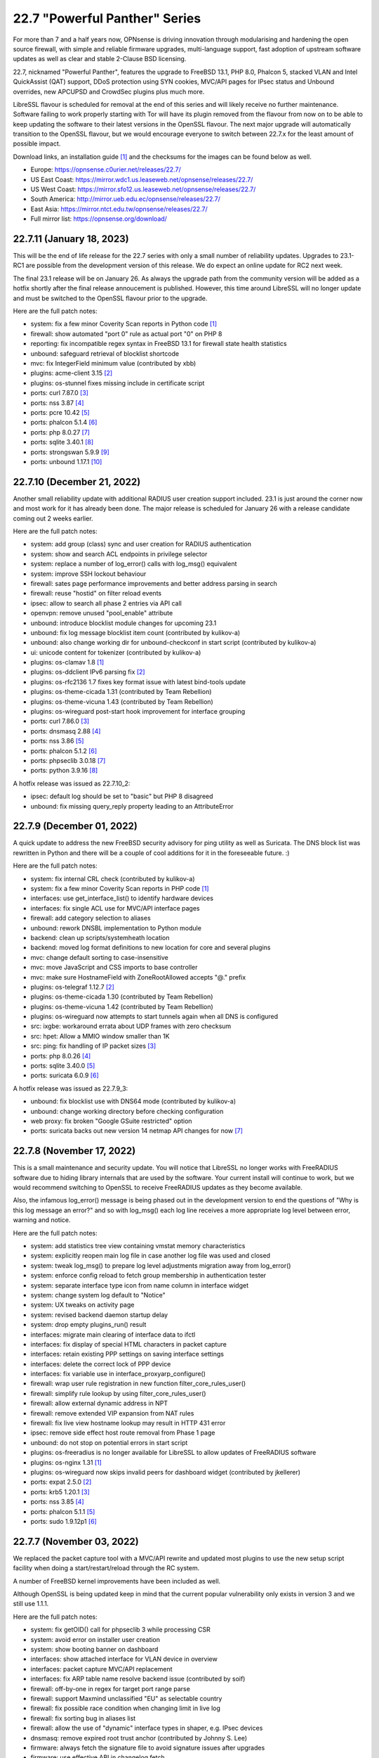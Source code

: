 ===========================================================================================
22.7  "Powerful Panther" Series
===========================================================================================



For more than 7 and a half years now, OPNsense is driving innovation through
modularising and hardening the open source firewall, with simple
and reliable firmware upgrades, multi-language support, fast adoption
of upstream software updates as well as clear and stable 2-Clause BSD
licensing.

22.7, nicknamed "Powerful Panther", features the upgrade to FreeBSD 13.1,
PHP 8.0, Phalcon 5, stacked VLAN and Intel QuickAssist (QAT) support,
DDoS protection using SYN cookies, MVC/API pages for IPsec status and
Unbound overrides, new APCUPSD and CrowdSec plugins plus much more.

LibreSSL flavour is scheduled for removal at the end of this series
and will likely receive no further maintenance.  Software failing to
work properly starting with Tor will have its plugin removed from the
flavour from now on to be able to keep updating the software to their
latest versions in the OpenSSL flavour.  The next major upgrade will
automatically transition to the OpenSSL flavour, but we would encourage
everyone to switch between 22.7.x for the least amount of possible impact.

Download links, an installation guide `[1] <https://docs.opnsense.org/manual/install.html>`__  and the checksums for the images
can be found below as well.

* Europe: https://opnsense.c0urier.net/releases/22.7/
* US East Coast: https://mirror.wdc1.us.leaseweb.net/opnsense/releases/22.7/
* US West Coast: https://mirror.sfo12.us.leaseweb.net/opnsense/releases/22.7/
* South America: http://mirror.ueb.edu.ec/opnsense/releases/22.7/
* East Asia: https://mirror.ntct.edu.tw/opnsense/releases/22.7/
* Full mirror list: https://opnsense.org/download/


--------------------------------------------------------------------------
22.7.11 (January 18, 2023)
--------------------------------------------------------------------------


This will be the end of life release for the 22.7 series with only a small
number of reliability updates.  Upgrades to 23.1-RC1 are possible from the
development version of this release.  We do expect an online update for RC2
next week.

The final 23.1 release will be on January 26.  As always the upgrade path
from the community version will be added as a hotfix shortly after the final
release annoucement is published.  However, this time around LibreSSL will
no longer update and must be switched to the OpenSSL flavour prior to the
upgrade.

Here are the full patch notes:

* system: fix a few minor Coverity Scan reports in Python code `[1] <https://scan.coverity.com/projects/opnsense-core>`__ 
* firewall: show automated "port 0" rule as actual port "0" on PHP 8
* reporting: fix incompatible regex syntax in FreeBSD 13.1 for firewall state health statistics
* unbound: safeguard retrieval of blocklist shortcode
* mvc: fix IntegerField minimum value (contributed by xbb)
* plugins: acme-client 3.15 `[2] <https://github.com/opnsense/plugins/blob/stable/22.7/security/acme-client/pkg-descr>`__ 
* plugins: os-stunnel fixes missing include in certificate script
* ports: curl 7.87.0 `[3] <https://curl.se/changes.html#7_87_0>`__ 
* ports: nss 3.87 `[4] <https://firefox-source-docs.mozilla.org/security/nss/releases/nss_3_87.html>`__ 
* ports: pcre 10.42 `[5] <https://www.pcre.org/changelog.txt>`__ 
* ports: phalcon 5.1.4 `[6] <https://github.com/phalcon/cphalcon/releases/tag/v5.1.4>`__ 
* ports: php 8.0.27 `[7] <https://www.php.net/ChangeLog-8.php#8.0.27>`__ 
* ports: sqlite 3.40.1 `[8] <https://sqlite.org/releaselog/3_40_1.html>`__ 
* ports: strongswan 5.9.9 `[9] <https://github.com/strongswan/strongswan/releases/tag/5.9.9>`__ 
* ports: unbound 1.17.1 `[10] <https://nlnetlabs.nl/projects/unbound/download/#unbound-1-17-1>`__ 



--------------------------------------------------------------------------
22.7.10 (December 21, 2022)
--------------------------------------------------------------------------


Another small reliability update with additional RADIUS user creation
support included.  23.1 is just around the corner now and most work
for it has already been done.  The major release is scheduled for
January 26 with a release candidate coming out 2 weeks earlier.

Here are the full patch notes:

* system: add group (class) sync and user creation for RADIUS authentication
* system: show and search ACL endpoints in privilege selector
* system: replace a number of log_error() calls with log_msg() equivalent
* system: improve SSH lockout behaviour
* firewall: sates page performance improvements and better address parsing in search
* firewall: reuse "hostid" on filter reload events
* ipsec: allow to search all phase 2 entries via API call
* openvpn: remove unused "pool_enable" attribute
* unbound: introduce blocklist module changes for upcoming 23.1
* unbound: fix log message blocklist item count (contributed by kulikov-a)
* unbound: also change working dir for unbound-checkconf in start script (contributed by kulikov-a)
* ui: unicode content for tokenizer (contributed by kulikov-a)
* plugins: os-clamav 1.8 `[1] <https://github.com/opnsense/plugins/blob/stable/22.7/security/clamav/pkg-descr>`__ 
* plugins: os-ddclient IPv6 parsing fix `[2] <https://github.com/opnsense/plugins/blob/stable/22.7/dns/ddclient/pkg-descr>`__ 
* plugins: os-rfc2136 1.7 fixes key format issue with latest bind-tools update
* plugins: os-theme-cicada 1.31 (contributed by Team Rebellion)
* plugins: os-theme-vicuna 1.43 (contributed by Team Rebellion)
* plugins: os-wireguard post-start hook improvement for interface grouping
* ports: curl 7.86.0 `[3] <https://curl.se/changes.html#7_86_0>`__ 
* ports: dnsmasq 2.88 `[4] <https://www.thekelleys.org.uk/dnsmasq/CHANGELOG>`__ 
* ports: nss 3.86 `[5] <https://firefox-source-docs.mozilla.org/security/nss/releases/nss_3_86.html>`__ 
* ports: phalcon 5.1.2 `[6] <https://github.com/phalcon/cphalcon/releases/tag/v5.1.2>`__ 
* ports: phpseclib 3.0.18 `[7] <https://github.com/phpseclib/phpseclib/releases/tag/3.0.18>`__ 
* ports: python 3.9.16 `[8] <https://docs.python.org/release/3.9.16/whatsnew/changelog.html>`__ 

A hotfix release was issued as 22.7.10_2:

* ipsec: default log should be set to "basic" but PHP 8 disagreed
* unbound: fix missing query_reply property leading to an AttributeError



--------------------------------------------------------------------------
22.7.9 (December 01, 2022)
--------------------------------------------------------------------------


A quick update to address the new FreeBSD security advisory for ping utility
as well as Suricata.  The DNS block list was rewritten in Python and there
will be a couple of cool additions for it in the foreseeable future.  :)

Here are the full patch notes:

* system: fix internal CRL check (contributed by kulikov-a)
* system: fix a few minor Coverity Scan reports in PHP code `[1] <https://scan.coverity.com/projects/opnsense-core>`__ 
* interfaces: use get_interface_list() to identify hardware devices
* interfaces: fix single ACL use for MVC/API interface pages
* firewall: add category selection to aliases
* unbound: rework DNSBL implementation to Python module
* backend: clean up scripts/systemheath location
* backend: moved log format definitions to new location for core and several plugins
* mvc: change default sorting to case-insensitive
* mvc: move JavaScript and CSS imports to base controller
* mvc: make sure HostnameField with ZoneRootAllowed accepts "@." prefix
* plugins: os-telegraf 1.12.7 `[2] <https://github.com/opnsense/plugins/blob/stable/22.7/net-mgmt/telegraf/pkg-descr>`__ 
* plugins: os-theme-cicada 1.30 (contributed by Team Rebellion)
* plugins: os-theme-vicuna 1.42 (contributed by Team Rebellion)
* plugins: os-wireguard now attempts to start tunnels again when all DNS is configured
* src: ixgbe: workaround errata about UDP frames with zero checksum
* src: hpet: Allow a MMIO window smaller than 1K
* src: ping: fix handling of IP packet sizes `[3] <FREEBSD:FreeBSD-SA-22:15.ping>`__ 
* ports: php 8.0.26 `[4] <https://www.php.net/ChangeLog-8.php#8.0.26>`__ 
* ports: sqlite 3.40.0 `[5] <https://sqlite.org/releaselog/3_40_0.html>`__ 
* ports: suricata 6.0.9 `[6] <https://suricata.io/2022/11/29/suricata-6-0-9-released/>`__ 

A hotfix release was issued as 22.7.9_3:

* unbound: fix blocklist use with DNS64 mode (contributed by kulikov-a)
* unbound: change working directory before checking configuration
* web proxy: fix broken "Google GSuite restricted" option
* ports: suricata backs out new version 14 netmap API changes for now `[7] <https://redmine.openinfosecfoundation.org/issues/5744>`__ 



--------------------------------------------------------------------------
22.7.8 (November 17, 2022)
--------------------------------------------------------------------------


This is a small maintenance and security update.  You will notice that
LibreSSL no longer works with FreeRADIUS software due to hiding library
internals that are used by the software.  Your current install will
continue to work, but we would recommend switching to OpenSSL to receive
FreeRADIUS updates as they become available.

Also, the infamous log_error() message is being phased out in the development
version to end the questions of "Why is this log message an error?" and so
with log_msg() each log line receives a more appropriate log level between
error, warning and notice.

Here are the full patch notes:

* system: add statistics tree view containing vmstat memory characteristics
* system: explicitly reopen main log file in case another log file was used and closed
* system: tweak log_msg() to prepare log level adjustments migration away from log_error()
* system: enforce config reload to fetch group membership in authentication tester
* system: separate interface type icon from name column in interface widget
* system: change system log default to "Notice"
* system: UX tweaks on activity page
* system: revised backend daemon startup delay
* system: drop empty plugins_run() result
* interfaces: migrate main clearing of interface data to ifctl
* interfaces: fix display of special HTML characters in packet capture
* interfaces: retain existing PPP settings on saving interface settings
* interfaces: delete the correct lock of PPP device
* interfaces: fix variable use in interface_proxyarp_configure()
* firewall: wrap user rule registration in new function filter_core_rules_user()
* firewall: simplify rule lookup by using filter_core_rules_user()
* firewall: allow external dynamic address in NPT
* firewall: remove extended VIP expansion from NAT rules
* firewall: fix live view hostname lookup may result in HTTP 431 error
* ipsec: remove side effect host route removal from Phase 1 page
* unbound: do not stop on potential errors in start script
* plugins: os-freeradius is no longer available for LibreSSL to allow updates of FreeRADIUS software
* plugins: os-nginx 1.31 `[1] <https://github.com/opnsense/plugins/blob/stable/22.7/www/nginx/pkg-descr>`__ 
* plugins: os-wireguard now skips invalid peers for dashboard widget (contributed by jkellerer)
* ports: expat 2.5.0 `[2] <https://github.com/libexpat/libexpat/blob/R_2_5_0/expat/Changes>`__ 
* ports: krb5 1.20.1 `[3] <https://web.mit.edu/kerberos/krb5-1.20/>`__ 
* ports: nss 3.85 `[4] <https://firefox-source-docs.mozilla.org/security/nss/releases/nss_3_85.html>`__ 
* ports: phalcon 5.1.1 `[5] <https://github.com/phalcon/cphalcon/releases/tag/v5.1.1>`__ 
* ports: sudo 1.9.12p1 `[6] <https://www.sudo.ws/stable.html#1.9.12p1>`__ 



--------------------------------------------------------------------------
22.7.7 (November 03, 2022)
--------------------------------------------------------------------------


We replaced the packet capture tool with a MVC/API rewrite and
updated most plugins to use the new setup script facility when
doing a start/restart/reload through the RC system.

A number of FreeBSD kernel improvements have been included as well.

Although OpenSSL is being updated keep in mind that the current
popular vulnerability only exists in version 3 and we still use
1.1.1.

Here are the full patch notes:

* system: fix getOID() call for phpseclib 3 while processing CSR
* system: avoid error on installer user creation
* system: show booting banner on dashboard
* interfaces: show attached interface for VLAN device in overview
* interfaces: packet capture MVC/API replacement
* interfaces: fix ARP table name resolve backend issue (contributed by soif)
* firewall: off-by-one in regex for target port range parse
* firewall: support Maxmind unclassified "EU" as selectable country
* firewall: fix possible race condition when changing limit in live log
* firewall: fix sorting bug in aliases list
* firewall: allow the use of "dynamic" interface types in shaper, e.g. IPsec devices
* dnsmasq: remove expired root trust anchor (contributed by Johnny S. Lee)
* firmware: always fetch the signature file to avoid signature issues after upgrades
* firmware: use effective ABI in changelog fetch
* firmware: ignore automatic business plugin and license hint
* intrusion detection: missing OPNsense categories
* ipsec: missing return in controller
* openvpn: use ifctl in link up/down scripts
* unbound: move the removal of pluggable files above the configuration check
* unbound: remove 127/8 from private-address block when rebind protection is enabled
* unbound: make the default private-address items configurable via the advanced page
* unbound: fix possible error while opening DoT page
* mvc: when multiple validation messages are returned wrap each message in a div tag
* mvc: prevent UserExceptions to end up in the crash reporter
* mvc: translate a base field error
* backend: wait 1 second for configd socket to become available
* console: store UUID for VLAN device
* rc: remove obsolete NAME_var_script and NAME_var_mfs support
* plugins: migrate all plugins to NAME_setup script use
* plugins: $verbose argument in plugins_run() is spurious
* plugins: os-acme-client 3.14 `[1] <https://github.com/opnsense/plugins/blob/stable/22.7/security/acme-client/pkg-descr>`__ 
* plugins: os-apcupsd 1.1 `[2] <https://github.com/opnsense/plugins/blob/stable/22.7/sysutils/apcupsd/pkg-descr>`__ 
* plugins: os-frr 1.31 `[3] <https://github.com/opnsense/plugins/blob/stable/22.7/net/frr/pkg-descr>`__ 
* plugins: os-haproxy 3.12 `[4] <https://github.com/opnsense/plugins/blob/stable/22.7/net/haproxy/pkg-descr>`__ 
* plugins: os-maltrail 1.10 `[5] <https://github.com/opnsense/plugins/blob/stable/22.7/security/maltrail/pkg-descr>`__ 
* plugins: os-openconnect 1.4.3 `[6] <https://github.com/opnsense/plugins/blob/stable/22.7/security/openconnect/pkg-descr>`__ 
* plugins: os-telegraf 1.12.6 `[7] <https://github.com/opnsense/plugins/blob/stable/22.7/net-mgmt/telegraf/pkg-descr>`__ 
* plugins: os-tor 1.9 enables hardware acceleration (contributed by haarp)
* plugins: os-wireguard 1.13 `[8] <https://github.com/opnsense/plugins/blob/stable/22.7/net/wireguard/pkg-descr>`__ 
* src: revert "e1000: try auto-negotiation for fixed 100 or 10 configuration"
* src: vxlan: check the size of data available in mbuf before using them
* src: vm_page: fix a logic error in the handling of PQ_ACTIVE operations `[9] <FREEBSD:FreeBSD-EN-22:23.vm>`__ 
* src: cam: provide compatibility for CAMGETPASSTHRU for periph drivers `[10] <FREEBSD:FreeBSD-EN-22:26.cam>`__ 
* src: loader: fix elf lookup_symbol type filtering `[11] <FREEBSD:FreeBSD-EN-22:27.loader>`__ 
* src: zfs: fix a pair of bugs in zfs_fhtovp() `[12] <FREEBSD:FreeBSD-EN-22:24.zfs>`__ 
* src: zfs: fix use-after-free in btree code `[13] <FREEBSD:FreeBSD-EN-22:21.zfs>`__ 
* src: tcp: finish SACK loss recovery on sudden lack of SACK blocks `[14] <FREEBSD:FreeBSD-EN-22:25.tcp>`__ 
* src: igc: remove unnecessary PHY ID checks
* src: ixl: add support for I710 devices and remove non-inclusive language
* src: ixl: fix SR-IOV panics
* src: rc: run NAME_setup before RC_ARG_precmd
* src: u3g: add more USB IDs
* ports: libxml 2.10.3 `[15] <http://www.xmlsoft.org/news.html>`__ 
* ports: nss 3.84 `[16] <https://firefox-source-docs.mozilla.org/security/nss/releases/nss_3_84.html>`__ 
* ports: openssl 1.1.1s `[17] <https://www.openssl.org/news/openssl-1.1.1-notes.html>`__ 
* ports: openvpn 2.5.8 `[18] <https://community.openvpn.net/openvpn/wiki/ChangesInOpenvpn25#Changesin2.5.8>`__ 
* ports: phalcon 5.1.0 `[19] <https://github.com/phalcon/cphalcon/releases/tag/v5.1.0>`__ 
* ports: php 8.0.25 `[20] <https://www.php.net/ChangeLog-8.php#8.0.25>`__ 
* ports: python 3.9.15 `[21] <https://docs.python.org/release/3.9.15/whatsnew/changelog.html>`__ 
* ports: sudo 1.9.12 `[22] <https://www.sudo.ws/stable.html#1.9.12>`__ 
* ports: unbound 1.17.0 `[23] <https://nlnetlabs.nl/projects/unbound/download/#unbound-1-17-0>`__ 

A hotfix release was issued as 22.7.7_1:

* openvpn: ifctl requires interface to operate



--------------------------------------------------------------------------
22.7.6 (October 12, 2022)
--------------------------------------------------------------------------


This update fixes CRL code handling with third party software and sandboxes
the code to avoid dealing with boot-time issues ever again.  However, due to
the nature of the sandboxing no automatic fix can be made for the following
case:

Creating and using an empty CRL in OpenVPN broke in 22.7.5 due to an ancient
bug not populating the empty CRL in binary format: the side effect "correcting"
this at runtime was removed.  22.7.6 will now correctly populate the binary
format of the empty CRL upon creation in the config.xml as originally intended.

The options to manually fix existing empty CRLs are as follows:

* Remove the CRL from OpenVPN as it is unused anyway, or
* Add a dummy certificate to it to populate the CRL properly, or
* Add and remove a random existing certificate to populate an empty CRL.

These fixes can be carried out on older installation without a problem as well
prior to upgrading to avoid OpenVPN from not working post-upgrade.

Here are the full patch notes:

* system: fix inconsistent is_crl_internal() implementation
* system: make sure we always generate a CRL when saved
* system: sandbox code handling CRL manipulation in the CRL manager page
* system: wrap global product information handling into a singleton
* system: move get_nameservers() to ifctl use
* reporting: traffic graph polling interval selection and UX tweaks
* interfaces: port 6RD/6to4 to ifctl use
* interfaces: optionally use reverse DNS resolution for ARP table hostnames (contributed by soif)
* interfaces: allow user-configurable VLAN device names with certain restrictions `[1] <https://github.com/opnsense/core/issues/6038>`__ 
* interfaces: small cleanup on get_real_interface()
* firewall: simplify port forward rule logic for delete and toggle and make sure to toggle firewall rule as well
* firewall: various performance and usability improvements in live log
* firewall: extend all firewall rules with a UUID to align with MVC code upon edit
* firmware: display license validity when applicable in business edition
* ipsec: ACL fix for sessions users
* unbound: support setting type value for DNS over TLS/Query Forwarding API (contributed by kulikov-a)
* unbound: convert advanced settings to MVC/API
* mvc: remove "clear all", "copy" and "paste" options when only a single entry is allowed
* mvc: fix typo in searchRecordsetBase()
* ports: isc-dhcp 4.4.3P1 `[2] <https://downloads.isc.org/isc/dhcp/4.4.3-P1/dhcp-4.4.3-P1-RELNOTES>`__ 
* ports: phalcon 5.0.3 `[3] <https://github.com/phalcon/cphalcon/releases/tag/v5.0.3>`__ 
* ports: php 8.0.24 `[4] <https://www.php.net/ChangeLog-8.php#8.0.24>`__ 
* ports: squid no-forgery patch fix
* ports: strongswan 5.9.8 `[5] <https://github.com/strongswan/strongswan/releases/tag/5.9.8>`__ 



--------------------------------------------------------------------------
22.7.5 (October 05, 2022)
--------------------------------------------------------------------------


Today we are fixing a security issue involving the "installer" user and
kernel-based TCP panics that some have been fighting with since FreeBSD 13.
Some ports and plugins have also been updated now that the holiday season
is coming to its inevitable end.

The security issue arises on fresh 22.7 installs only due to a boot-time
optimization of user account handling since 22.1.8.  Users are not reset
on each boot anymore which improved boot times with many users but also made
the "installer" user stick with the default password in this situation.
Physical access to the console with this user was possible under these
conditions even after installation and updates were completed.  SSH access
was also possible when both not restricting login to keys and allowing root
login manually.  The mandatory reboot after the update to 22.7.5 or higher
remedies this problem.

In a default install the issue could only be exploited by manual console
access.  In general we want to advise users not to yield shell/console
access to non-administrators, restrict physical access if applicable, and
not offer SSH access based on user accounts, especially when SSH is accessible
from the WAN side without a VPN.

In any case we recommend all users of 22.7.x to update immediately or
take the necessary precautions to avoid the "installer" user from being
accessed in an unauthorized fashion.

Here are the full patch notes:

* system: remove stray installer account from fresh 22.7 installations
* system: only use withPadding() for RSA based public keys in CRL code
* system: remove unnecessary crl_update() calls in CRL code
* system: extend pool options support in gateway groups
* system: move get_searchdomains() to ifctl use and allow FQDN
* system: add replacement hook for rc.resolv_conf_generate script
* system: replace "dns reload" backend call with portable alternative
* system: remove obsolete rc.resolv_conf_generate script
* system: bring back the buttons action in OpenVPN dashboard widget (contributed by kulikov-a)
* system: assorted cleanups for IXR library used for XMLRPC
* system: catch errors in RSS dashboard widget
* system: stop reading product info from global $g variable in system information dashboard widget
* system: structurally improve boot sequence with regard to hosts/resolv.conf generation
* system: add keyUsage extension and follow RFC on basicConstraints in CA config (contributed by kulikov-a)
* interfaces: migrate wireless creation to legacy_interface_listget()
* firewall: support TOS/DSCP matching in firewall rules
* firewall: add os-firewall alias paths in getAliasSource() to prevent removal when being used
* firewall: get lockout interface from get_primary_interface_from_list()
* firewall: fix PHP 8 error in port forwarding page
* firewall: fix PHP 8 error in aliases (contributed by kulikov-a)
* firewall: parse pftop internal data conversion (contributed by kulikov-a)
* firmware: opnsense-update: return subscription key via -K if it exists
* ipsec: allow to set rightca in mobile phase 1 with EAP-TLS
* ipsec: fix multiple phase 2 IP addresses on the same interface (contributed by Wagner Sartori Junior)
* unbound: account for hostname during PTR creation
* unbound: maintain a consistent dnsbl cache state
* unbound: reduce blocklist read timeout (contributed by kulikov-a)
* web proxy: update pattern to zst for the Arch packages (contributed by gacekjk)
* plugins: os-crowdsec 1.0.1 `[1] <https://github.com/opnsense/plugins/blob/stable/22.7/security/crowdsec/pkg-descr>`__ 
* plugins: os-ddclient 1.9 `[2] <https://github.com/opnsense/plugins/blob/stable/22.7/dns/ddclient/pkg-descr>`__ 
* plugins: os-freeradius 1.9.21 `[3] <https://github.com/opnsense/plugins/blob/stable/22.7/net/freeradius/pkg-descr>`__ 
* plugins: os-nginx 1.30 `[4] <https://github.com/opnsense/plugins/blob/stable/22.7/www/nginx/pkg-descr>`__ 
* src: ifconfig: print interface name on SIOCIFCREATE2 error
* src: igc: do not start in promiscuous mode by default
* src: tcp: correctly compute the retransmit length for all 64-bit platforms
* src: tcp: fix cwnd restricted SACK retransmission loop
* src: tcp: fix computation of offset
* src: tcp: send ACKs when requested
* ports: dnsmasq 2.87 `[5] <https://www.thekelleys.org.uk/dnsmasq/CHANGELOG>`__ 
* ports: expat 2.4.9 `[6] <https://github.com/libexpat/libexpat/blob/R_2_4_9/expat/Changes>`__ 
* ports: lighttpd 1.4.67 `[7] <https://www.lighttpd.net/2022/9/17/1.4.67/>`__ 
* ports: nss 3.83 `[8] <https://firefox-source-docs.mozilla.org/security/nss/releases/nss_3_83.html>`__ 
* ports: phalcon 5.0.2 `[9] <https://github.com/phalcon/cphalcon/releases/tag/v5.0.2>`__ 
* ports: php 8.0.23 `[10] <https://www.php.net/ChangeLog-8.php#8.0.23>`__ 
* ports: phpseclib 3.0.16 `[11] <https://github.com/phpseclib/phpseclib/releases/tag/3.0.16>`__ 
* ports: python 3.9.14 `[12] <https://docs.python.org/release/3.9.14/whatsnew/changelog.html>`__ 
* ports: sqlite 3.39.3 `[13] <https://sqlite.org/releaselog/3_39_3.html>`__ 
* ports: squid 5.7 `[14] <http://www.squid-cache.org/Versions/v5/squid-5.7-RELEASENOTES.html>`__ 
* ports: suricata 6.0.8 `[15] <https://suricata.io/2022/09/27/suricata-6-0-7-released/>`__ 
* ports: unbound 1.16.3 `[16] <https://nlnetlabs.nl/projects/unbound/download/#unbound-1-16-3>`__ 


--------------------------------------------------------------------------
22.7.4 (September 07, 2022)
--------------------------------------------------------------------------


This update addresses more issues with the somewhat unfortunate phpseclib 3
migration.  WAN IPv6 SLAAC mode now works more reliably and TLS 1.3 web GUI
configurations will enforce the expectations by software clients regarding
interoperability.

Last but not least the "assign VLAN parent and enable" migration note from
22.1 is no longer required as the boot will attempt to configure all existing
hardware devices once with the selected defaults.

Here are the full patch notes:

* system: enforce RFC 8446 by requiring TLS_AES_128_GCM_SHA256 for TLS 1.3
* system: consider CRL end dates after 2050 as "lifetime" in GeneralizedTime format
* system: revert the default CRL hashing back to what it was in phpseclib 2
* system: match TLS cipher suites and commands in web GUI settings (contributed by kulikov-a)
* system: improve error message of CRL validation failure (contributed by kulikov-a)
* system: fix phpseclib 3 use for CSR parsing on certificates page
* system: add the default "-c" option to backend pluginctl invokes for consistency
* system: rework console port assignment regarding wireless handling
* interfaces: configure all hardware features for present devices
* interfaces: bring up IPv6 device manually since SLAAC will not do that automatically
* interfaces: merge DHCPv4 / DHCPv6 buttons on overview page (contributed by Maurice Walker)
* interfaces: add support for requesting DNS info via stateless DHCPv6 (contributed by Maurice Walker)
* dnsmasq: restart during "newwanip" event
* ports: curl 7.85.0 `[1] <https://curl.se/changes.html#7_85_0>`__ 
* ports: libxml 2.10.2 `[2] <http://www.xmlsoft.org/news.html>`__ 
* ports: sqlite 3.39.2 `[3] <https://sqlite.org/releaselog/3_39_2.html>`__ 
* ports: syslog-ng 3.38.1 `[4] <https://github.com/syslog-ng/syslog-ng/releases/tag/syslog-ng-3.38.1>`__ 



--------------------------------------------------------------------------
22.7.3 (September 01, 2022)
--------------------------------------------------------------------------


Pick up the new FreeBSD security advisories while also introducing assorted
reliability improvements.  CRL now works again for elliptic curve with the
adoption of version 3 of phpseclib.  Wireless handling was improved due to
PHP 8 errors and coding style issues.  It is also the subject of further work
for 23.1.

Here are the full patch notes:

* system: migrate CRL handling to phpseclib 3
* system: run monitor reload inside system_routing_configure()
* system: fix IPv6 link-local HTTP_REFERER check (contributed by Maurice Walker)
* system: fix assorted PHP 8 warnings in the codebase
* system: extend nameservers script return for debugging purposes, i.e. "configctl system list nameservers debug"
* system: lighttpd obsoletion of server listing directive, disabled by default
* system: decode stored CRL data before display (contributed by kulikov-a)
* interfaces: update link-local matching pattern
* interfaces: PPP is an exception, only created after interface configuration
* interfaces: only remove known primary addresses in interface_bring_down()
* interfaces: improve shell banner address return in prefix-only IPv6 case
* interfaces: improve problematic <wireless/> node handling
* interfaces: DHCP does not signal RELEASE
* interfaces: web GUI locale sorts files differently when invoking ifctl
* interfaces: improve legacy_interface_listget()
* interfaces: only parse actual options in legacy_interfaces_details(), not nd6 options
* firewall: implement a router file read fallback for new ifctl :slaac suffix
* firewall: stick-address only in effect with pool option and multiple routers
* firewall: remove dead pptpd server code
* captive portal: lighttpd deprecation of legacy SSL options, disabled by default
* dhcp: allow rapid-commit message exchange in IPv6 server (contributed by Maurice Walker)
* firmware: major upgrade "pkgs" set was still unknown to plugin sync
* intrusion detection: fix enable rule button and present active detail overwrite if present
* ipsec: fixed widget link (contributed by Patrik Kernstock)
* unbound: improve FQDN handling when address is moving in DHCP watcher
* unbound: prevent DNS rebinding check and DNSSEC validation on explicit forwarded domains
* unbound: restrict creation of PTR records for both the system domain and host overrides
* unbound: add AAAA-only mode (contributed by Maurice Walker)
* lang: fix syntax errors in French translation (contributed by kulikov-a)
* ui: fix type cast issue in Bootgrid
* plugins: os-ddclient relaxes validation of description field
* plugins: os-frr 1.30 `[1] <https://github.com/opnsense/plugins/blob/stable/22.7/net/frr/pkg-descr>`__ 
* plugins: os-nginx now uses simplified NAME_setup service handling
* plugins: os-wireguard 1.12 `[2] <https://github.com/opnsense/plugins/blob/stable/22.7/net/wireguard/pkg-descr>`__ 
* plugins: os-zabbix-agent 1.13 `[3] <https://github.com/opnsense/plugins/blob/stable/22.7/net-mgmt/zabbix-agent/pkg-descr>`__ 
* plugins: os-zabbix-proxy 1.9 `[4] <https://github.com/opnsense/plugins/blob/stable/22.7/net-mgmt/zabbix-proxy/pkg-descr>`__ 
* src: rc: improve NAME_setup integration
* src: zlib: fix a bug when getting a gzip header extra field with inflate() `[5] <FREEBSD:FreeBSD-SA-22:13.zlib>`__ 
* src: tzdata: import tzdata 2022b and 2022c `[6] <FREEBSD:FreeBSD-EN-22:20.tzdata>`__ 
* ports: ldns 1.8.3 `[7] <https://raw.githubusercontent.com/NLnetLabs/ldns/1.8.3/Changelog>`__ 
* ports: liblz4 1.9.4
* ports: libxml 2.10.1 `[8] <http://www.xmlsoft.org/news.html>`__ 
* ports: nss 3.82 `[9] <https://firefox-source-docs.mozilla.org/security/nss/releases/nss_3_82.html>`__ 
* ports: phpseclib 3.0.14 `[10] <https://github.com/phpseclib/phpseclib/releases/tag/3.0.14>`__ 

A hotfix release was issued as 22.7.3_2:

* system: work around phpseclib 3 flagging RSA-PSS as an invalid key alogrithm
* system: check for existing X509 class before doing CRL update



--------------------------------------------------------------------------
22.7.2 (August 17, 2022)
--------------------------------------------------------------------------


This update comes a little earlier than expected due to FreeBSD security
advisories.  Of special interest is the new firewall alias BGP ASN type
and notices system which can also be implemented from plugins in the future.

Here are the full patch notes:

* system: replace static notices system with a shared one based on MVC/API code
* system: use new _setup script feature where setup.sh exists
* system: PHP 8 issue when ldap_get_entries() returns false
* system: wrong variable in scope addition on manual DNS server via link-local gateway
* system: "passwordarea" support for sensitive backup values
* interfaces: fix wireless clone assignment regression in 22.7.1
* interfaces: update ifctl utility to latest version
* firewall: add BGP ASN type to aliases `[1] <https://docs.opnsense.org/manual/aliases.html#bgp-asn>`__ 
* dhcp: extend search list pull from DHCPv6 in router advertisements DNS option
* dhcp: improve UI for disabling DNS part of router advertisements (contributed by Patrick M. Hausen)
* dhcp: pushed wrong server to zone definition on local DNS selection
* firmware: opnsense-patch: only remove ".sh" suffix for installer and update repos
* firmware: opnsense-update: only set packages marker after successful upgrade
* firmware: opnsense-bootstrap: set correct packages marker
* firmware: revoke 22.1 fingerprint
* plugins: os-radsecproxy is no longer available on LibreSSL due to upstream build issues
* plugins: os-acme-client 3.13 `[2] <https://github.com/opnsense/plugins/blob/stable/22.7/security/acme-client/pkg-descr>`__ 
* plugins: os-bind 1.24 `[3] <https://github.com/opnsense/plugins/blob/stable/22.7/dns/bind/pkg-descr>`__ 
* plugins: os-haproxy 3.11 `[4] <https://github.com/opnsense/plugins/blob/stable/22.7/net/haproxy/pkg-descr>`__ 
* plugins: os-git-backup hides SSH keys by default
* plugins: os-postfix disables GSSAPI for the time being `[5] <https://github.com/opnsense/plugins/blob/stable/22.7/mail/postfix/pkg-descr>`__ 
* src: lib9p: remove potential buffer overwrite in l9p_puqids() `[6] <FREEBSD:FreeBSD-SA-22:12.lib9p>`__ 
* src: vm_fault: shoot down shared mappings in vm_fault_copy_entry() `[7] <FREEBSD:FreeBSD-SA-22:11.vm>`__ 
* src: elf_note_prpsinfo: handle more failures from proc_getargv() `[8] <FREEBSD:FreeBSD-SA-22:09.elf>`__ 
* src: pam_exec: fix segfault when authtok is null `[9] <FREEBSD:FreeBSD-EN-22:19.pam_exec>`__ 
* src: kevent: fix an off-by-one in filt_timerexpire_l() `[10] <FREEBSD:FreeBSD-EN-22:16.kqueue>`__ 
* src: cam: leep periph_links when restoring CCB in camperiphdone() `[11] <FREEBSD:FreeBSD-EN-22:17.cam>`__ 
* src: pfctl: fix FOM_ICMP/POM_STICKYADDRESS clash
* src: restrict default /root permissions to 750
* src: rc: add ${name}_setup script support
* ports: lighttpd 1.4.66 `[12] <https://www.lighttpd.net/2022/8/7/1.4.66/>`__ 
* ports: phalcon 5.0.0RC4 `[13] <https://github.com/phalcon/cphalcon/releases/tag/v5.0.0RC4>`__ 
* ports: php 8.0.22 `[14] <https://www.php.net/ChangeLog-8.php#8.0.22>`__ 



--------------------------------------------------------------------------
22.7.1 (August 09, 2022)
--------------------------------------------------------------------------


This update first and foremost addresses reported regressions with the
initial version and the required security update for Unbound.  Expect
follow-up releases to be a bit more noisy as we are going to introduce
the new notification system and further IPv6 improvements plus new roadmap
items to be announced in the upcoming weeks.

Here are the full patch notes:

* system: fix regression in config backup due to timestamp key rename
* system: fix assorted warnings generated by PHP 8
* system: do not reload Unbound/Dnsmasq hosts configuration by default
* system: use proper CRL id-ce-cRLReasons extension keyword 'unspecified'
* system: properly cleanse user input in Monit dashboard widget
* system: remove dead code from login form
* interfaces: fix get_interface_mac() not returning a cached MAC address
* interfaces: hide nonexistent MAC info on wireless edit page
* interfaces: stop DHCP from calling rc.newwanip when no changes are being done
* interfaces: bring routes back unconditionally after reconfiguring 6to4/6rd IPv6 connectivity
* interfaces: GIF/GRE IPv6 default remote network size selection is now "128" instead of "64"
* dhcp: do not advertise DNS domain when DNS router advertisements are disabled (contributed by Patrick M. Hausen)
* unbound: do not start DHCP watcher immediately after daemonizing Unbound itself
* lang: fix reported issues with Italian and French translations
* plugins: os-acme-client 3.12 `[1] <https://github.com/opnsense/plugins/blob/stable/22.7/security/acme-client/pkg-descr>`__ 
* plugins: os-freeradius 1.9.20 `[2] <https://github.com/opnsense/plugins/blob/stable/22.7/net/freeradius/pkg-descr>`__ 
* plugins: os-git-backup fixes git binary variable use
* plugins: os-haproxy fixes deprecation notes in PHP 8 (contributed by Gavin Chappell)
* plugins: os-maltrail 1.9 `[3] <https://github.com/opnsense/plugins/blob/stable/22.7/security/maltrail/pkg-descr>`__ 
* plugins: os-munin-node 1.1 `[4] <https://github.com/opnsense/plugins/blob/stable/22.7/sysutils/munin-node/pkg-descr>`__ 
* plugins: os-netdata 1.2 `[5] <https://github.com/opnsense/plugins/blob/stable/22.7/net-mgmt/netdata/pkg-descr>`__ 
* plugins: os-nginx 1.29 `[6] <https://github.com/opnsense/plugins/blob/stable/22.7/www/nginx/pkg-descr>`__ 
* ports: libxml 2.9.14 `[7] <http://www.xmlsoft.org/news.html>`__ 
* ports: nss 3.81 `[8] <https://firefox-source-docs.mozilla.org/security/nss/releases/nss_3_81.html>`__ 
* ports: rrdtool 1.8.0 `[9] <https://github.com/oetiker/rrdtool-1.x/blob/master/CHANGES>`__ 
* ports: unbound 1.16.2 `[10] <https://nlnetlabs.nl/projects/unbound/download/#unbound-1-16-2>`__ 



--------------------------------------------------------------------------
22.7 (July 28, 2022)
--------------------------------------------------------------------------


For more than 7 and a half years now, OPNsense is driving innovation through
modularising and hardening the open source firewall, with simple
and reliable firmware upgrades, multi-language support, fast adoption
of upstream software updates as well as clear and stable 2-Clause BSD
licensing.

22.7, nicknamed "Powerful Panther", features the upgrade to FreeBSD 13.1,
PHP 8.0, Phalcon 5, stacked VLAN and Intel QuickAssist (QAT) support,
DDoS protection using SYN cookies, MVC/API pages for IPsec status and
Unbound overrides, new APCUPSD and CrowdSec plugins plus much more.

LibreSSL flavour is scheduled for removal at the end of this series
and will likely receive no further maintenance.  Software failing to
work properly starting with Tor will have its plugin removed from the
flavour from now on to be able to keep updating the software to their
latest versions in the OpenSSL flavour.  The next major upgrade will
automatically transition to the OpenSSL flavour, but we would encourage
everyone to switch between 22.7.x for the least amount of possible impact.

Download links, an installation guide `[1] <https://docs.opnsense.org/manual/install.html>`__  and the checksums for the images
can be found below as well.

* Europe: https://opnsense.c0urier.net/releases/22.7/
* US East Coast: https://mirror.wdc1.us.leaseweb.net/opnsense/releases/22.7/
* US West Coast: https://mirror.sfo12.us.leaseweb.net/opnsense/releases/22.7/
* South America: http://mirror.ueb.edu.ec/opnsense/releases/22.7/
* East Asia: https://mirror.ntct.edu.tw/opnsense/releases/22.7/
* Full mirror list: https://opnsense.org/download/

Here are the full patch notes against 22.1.10:

* system: changed certificate revocation to use the phpseclib library
* system: performance improvement for set_single_sysctl()
* system: restart syslog fully and only once after all services have been started
* system: new setting for deployment mode to control PHP error flow
* system: /tmp MFS now uses a maximum of 50% of RAM by default and can be adjusted
* system: /var MFS becomes /var/log MFS and uses a maximum of 50% of RAM by default and can be adjusted
* system: previous special /var MFS content is now permanently stored under /var to ensure full operability
* system: flush all core Python pyc files on updates
* system: protect syslog-ng against out of memory kills
* system: add filter to system log widget (contributed by kulikov-a)
* system: disable RRD and NetFlow shutdown backups by default
* system: render interfaces in convert_config()
* system: apply default firewall policy before interface configuration
* system: move remote backup script to proper file system location
* system: disable flag was not removing static route
* system: Net_IPv6::compress() should not compress "::" to ""
* system: fix RADIUS config validation for port requirement (contributed by Josh Soref)
* system: remove last bits of circular logging (CLOG) support
* system: removed legacy Diffie-Hellman parameter handling
* interfaces: refactored LAGG, wireless and static ARP handling
* interfaces: provide automatic startup of Loopback, IPsec, OpenVPN, VXLAN devices
* interfaces: removed the side effect reliance on /var/run/booting file
* interfaces: add dynamic reload of required devices
* interfaces: add WPA enterprise configuration for infrastructure mode (contributed by Manuel Faux)
* interfaces: fix "Allow service binding" for multiple aliases per interface (contributed by Adam Dawidowski)
* interfaces: auto-detect far gateway requirement for default route
* interfaces: switch to MVC/API variant for DNS lookup page
* interfaces: refactor DHCP and PPPoE scripts to use ifctl exclusively
* interfaces: prevent the removal of default routes in dhclient-script
* interfaces: fix inconsistencies in wireless handling
* interfaces: fix unable to bring up multiple loopback (contributed Johnny S. Lee)
* interfaces: fix unable to bring up multiple VXLAN
* interfaces: check if int before passing to convert_seconds_to_hms()
* interfaces: disable IPv6 inside 4in6 and 4in4 GIF tunnels (contributed by Maurice Walker)
* interfaces: ping diagnostics tool must explicitly set IP version (contributed by Maurice Walker)
* interfaces: remove other inconsistencies regarding ping utility changes in FreeBSD 13
* interfaces: correct regex validation for dhcp6c expire statement (contributed by Josh Soref)
* interfaces: add missing scope to link-local GIF host route
* interfaces: add iwlwiwi(4) to wireless devices
* firewall: improved port alias performance
* firewall: obsoleted notices inside the synchronization code
* firewall: support logging in NPT rules
* firewall: append missing link-local to inet6 :network selector
* firewall: move inspect action into its own async API action to prevent long page loads
* firewall: internal aliases cannot be disabled
* firewall: performance improvement for reading live log
* firewall: ignore age/expire when not provided or empty in sessions page
* firewall: add general firewall log for alias and filter system log messages
* dhcp: no longer automatically add a link-local address to bridges if IPv6 service is running on it
* dhcp: allow running relay service on bridges
* dhcp: clean up IPv6 prefixes script
* dhcp: include ddns-hostname and other cleanups (contributed by Sascha Buxhofer)
* dhcp: remove duplicated ddnsupdate static mapping switch
* dhcp: remove print_content_box() use
* dhcp: switch to shell-based DHCPv6 lease watcher
* dhcp: rewrite prefix merge for dynamic IPv6 tracking to support bitwise selection
* dnsmasq: switch to a Python-based DHCP lease watcher
* firmware: console script can now show changelog using "less" before update
* firmware: disable crash reporter in development deployment mode
* firmware: limit changelog-based update check on dashboard to release version
* firmware: provide an upgrade log audit
* intrusion detection: remove dead link to McAfee rule references
* ipsec: add "IPv4+6" protocol for mobile phase 1 entries (contributed by vnxme)
* ipsec: mobile property boolean duplication in phase 2
* ipsec: remember phase 1 setting for next action
* ipsec: switch to MVC/API variants of SPD, SAD and connection pages
* ipsec: small UX tweaks in status page
* openvpn: pinned Diffie-Hellman parameter to RFC 7919 4096 bit key
* unbound: prevent crash of DHCP lease watcher due to unhandled CalledProcessError exception
* lang: bring back Italian and update all languages to latest available translations
* mvc: bugfix search and sort issues for searchRecordsetBase()
* mvc: add support for non-persistent (memory) models
* mvc: throw when no mount found in model (contributed by agh1467)
* mvc: fix rowCount when all is selected in searchRecordsetBase()
* mvc: fix two regressions in BaseField for Phalcon 5
* mvc: store configuration changes only when actual changes exist
* ui: removed Internet Explorer support
* ui: boostrap-select ignored header height
* ui: merge option objects instead of replacing them in bootgrid (contributed by agh1467)
* ui: correct required API for command-info in bootgrid (contributed by agh1467)
* ui: add catch undefined TypeError in SimpleActionButton (contributed by agh1467)
* ui: fix assorted typos in the code base (contributed by Josh Soref)
* ui: handle HTTP 500 error gracefully in MVC pages
* plugins: os-apcupsd 1.0 `[2] <https://github.com/opnsense/plugins/blob/stable/22.7/sysutils/apcupsd/pkg-descr>`__  (contributed by David Berry, Dan Lundqvist and Nicola Pellegrini)
* plugins: os-boot-delay is no longer available `[3] <https://github.com/opnsense/plugins/blob/b31bcb92106/sysutils/boot-delay/Makefile#L6>`__ 
* plugins: os-crowdsec 1.0 `[4] <https://github.com/opnsense/plugins/blob/stable/22.7/security/crowdsec/pkg-descr>`__ 
* plugins: os-nginx fix for missing DH parameter file
* plugins: os-postfix fix for missing DH parameter file
* plugins: os-tayga 1.2 `[5] <https://github.com/opnsense/plugins/blob/stable/22.7/net/tayga/pkg-descr>`__ 
* plugins: os-tor no longer available on LibreSSL due to incompatibilities with newer Tor versions
* plugins: os-web-proxy-useracl is no longer available, no updates since 2017
* src: FreeBSD 13.1-RELEASE `[6] <https://www.freebsd.org/releases/13.1R/relnotes/>`__ 
* src: axgbe: also validate configuration register in GPIO expander
* src: pf: ensure that pfiio_name is always nul terminated
* src: pf: make sure that pfi_update_status() always zeros counters
* src: igc: change default duplex setting
* src: e1000: try auto-negotiation for fixed 100 or 10 configuration
* ports: php 8.0.20 `[7] <https://www.php.net/ChangeLog-8.php#8.0.20>`__ 
* ports: sqlite 3.39.0 `[8] <https://sqlite.org/releaselog/3_39_0.html>`__ 
* ports: suricata 6.0.6 `[9] <https://redmine.openinfosecfoundation.org/versions/176>`__ 
* ports: unbound 1.16.1 `[10] <https://nlnetlabs.nl/projects/unbound/download/#unbound-1-16-1>`__ 

A hotfix release was issued as 22.7_4:

* system: IXR_Library using incorrect constructor format for PHP 8
* interfaces: fix issues with PPP uptime display in PHP 8
* firewall: do not emit link-local address on IPv6 network outbound NAT
* mvc: remove stray error_reporting(E_ALL) calls

Known issues and limitations:

* The DH parameter is no longer available in OpenVPN server configuration and now fixed to the RFC 7919 4096 bit key.  The only downside may be lower performance on older machines.
* The infamous /var MFS feature was reduced to the /var/log scope in order to avoid future issues with plugins requiring persistent storage under /var.  In practice people who used /var MFS had no benefit over it with software that required persistent storage under /var to operate in the first place.  Periodic configuration file writes to /var are negligible on SSD-based systems.
* The os-dyndns plugin is still available due to the fact that ddclient did not release a non-development release so far since we started os-ddclient.  Availability thereof might change later in 22.7.x.
* The console firmware update will now display text-based changelogs for the update to be installed if available.  Use the arrow keys to scroll the changelog and type "q" to resume the update process.
* The manual DHCPv6 tracking mode now requires a proper prefix range given like its counterpart with a static address.  If a previous prefix ID type input is detected only setting the lower 64 bits of an IPv6 address, a warning is emitted and the ID is treated as the upper 64 bits of an IPv6 address instead.  If your DHCPv6 server does not start please properly fix the given range.

The public key for the 22.7 series is:

.. code-block::

    # -----BEGIN PUBLIC KEY-----
    # MIICIjANBgkqhkiG9w0BAQEFAAOCAg8AMIICCgKCAgEAs9U1NFG2420gDDQO97iU
    # S72sRdCaYCMoY2K8PpjrPGOkgDFN79YB+BYyUDZiO6aHJvy07yuDwhJcTiMWzuyF
    # Ub6BqdB2ehjP0+/Sh2z9eOWecI6s7rDxJVwaZRSagA3f5pDYj2LKtAqIPnv3Avs1
    # GTSHUZPR+V09UzUq/j0gRCNA+5hJrRwbyebaUGcp8QetUirmewAU5ArfXIBXvhn9
    # L9i8+r0/M/QbueSA7mOA4v2BDZVMAo1X72O6GZmpt+SY6A2fA9uvgYU/19hlCJQY
    # 6eL16U4TG2Z1tyR6TIsjGZ973UDAFdZqDO4nqPeW/Dm20fnY/X6ZJcU1McbeDftZ
    # 10lquuZBrFgxVDB6zBYX5319p1ASeYnSdhvFlK02P8a6OJS6JWmCx5j1VRAU8Zh1
    # W5xZRJJi6HmbX2b1ef2cy3ijtT/jviSNXEPR9V2otz9B+lc0g8P/hPwd7hpmdYj0
    # +KYcPaa1kmR4/xf++hb5XbOLt2Wc4mbyBph4VPeXiLYUfYlpYNwfvuP56zdylk+p
    # Mzw3XM1M36vA9oMXM9hLrrG67/UH6s4td//w4zdFPQ+A/rlVeF8EHsHICi6Salki
    # Z+R9FCNM61wU9HdAPOSpDn1aPQdW3HPNVmeI0iHPg42jIT1n1T0720XgHRTfntyh
    # E2+jioeukrqqEg1fzmszseMCAwEAAQ==
    # -----END PUBLIC KEY-----



.. code-block::

    # SHA256 (OPNsense-22.7-OpenSSL-dvd-amd64.iso.bz2) = 9345057e993cd55dfa5280beefd33f1dc2243681defff3c5f11b84fa2c7910f8
    # SHA256 (OPNsense-22.7-OpenSSL-nano-amd64.img.bz2) = 061ea4ca261bcd8397ae1a4acf2fb32f0fbbb6ac00d617e1f4151318f66cc77d
    # SHA256 (OPNsense-22.7-OpenSSL-serial-amd64.img.bz2) = cf1603e20d4268d917b40344ddadd2f147c3e167dbe1f6cd254a2afcb586fb4d
    # SHA256 (OPNsense-22.7-OpenSSL-vga-amd64.img.bz2) = 2537f37247d98e27634c34cdf23f30f95d0ed00ac0af01c2d9675580a790f8fb

--------------------------------------------------------------------------
22.7.r2 (July 20, 2022)
--------------------------------------------------------------------------


Quick update on the release candidate series with assorted improvements.

All relevant tickets have been closed and roadmap items completed.
There are no visible blockers for 22.7 next week at the moment so we
will still be targeting July 28 as the release date.

Here are the full patch notes:

* system: apply default firewall policy before interface configuration
* system: move remote backup script to proper file system location
* system: remove support for displaying legacy logs in the GUI
* system: disable flag was not removing static route
* system: Net_IPv6::compress() should not compress "::" to ""
* system: fix RADIUS config validation for port requirement (contributed by Josh Soref)
* interfaces: disable IPv6 inside 4in6 and 4in4 GIF tunnels (contributed by Maurice Walker)
* interfaces: ping diagnostics tool must explicitly set IP version (contributed by Maurice Walker)
* interfaces: remove other inconsistencies regarding ping utility changes in FreeBSD 13
* interfaces: correct regex validation for dhcp6c expire statement (contributed by Josh Soref)
* interfaces: add missing scope to link-local GIF host route
* dhcp: remove print_content_box() use
* dnsmasq: switch to a Python-based DHCP lease watcher
* firmware: limit changelog-based update check on dashboard to release version
* firmware: provide an upgrade log audit
* intrusion detection: remove dead link to McAfee rule references
* unbound: prevent crash of DHCP lease watcher due to unhandled CalledProcessError exception
* mvc: fix two regressions in BaseField for Phalcon 5
* mvc: store configuration changes only when actual changes exist
* ui: fix assorted typos in the code base (contributed by Josh Soref)
* ui: handle HTTP 500 error gracefully in MVC pages


Stay safe,
Your OPNsense team

--------------------------------------------------------------------------
22.7.r1 (July 13, 2022)
--------------------------------------------------------------------------


For more than 7 and a half years now, OPNsense is driving innovation through
modularising and hardening the open source firewall, with simple
and reliable firmware upgrades, multi-language support, fast adoption
of upstream software updates as well as clear and stable 2-Clause BSD
licensing.

We thank all of you for helping test, shape and contribute to the project!
We know it would not be the same without you.  <3

Download links, an installation guide `[1] <https://docs.opnsense.org/manual/install.html>`__  and the checksums for the images
can be found below as well.

* Europe: https://opnsense.c0urier.net/releases/22.7/
* US East Coast: https://mirror.wdc1.us.leaseweb.net/opnsense/releases/22.7/
* US West Coast: https://mirror.sfo12.us.leaseweb.net/opnsense/releases/22.7/
* South America: http://mirror.ueb.edu.ec/opnsense/releases/22.7/
* East Asia: https://mirror.ntct.edu.tw/opnsense/releases/22.7/
* Full mirror list: https://opnsense.org/download/

Here are the full patch notes against 22.1.10:

* system: removed legacy Diffie-Hellman parameter handling
* system: changed certificate revocation to use the phpseclib library
* system: performance improvement for set_single_sysctl()
* system: restart syslog fully and only once after all services have been started
* system: new setting for deployment mode to control PHP error flow
* system: /tmp MFS now uses a maximum of 50% of RAM by default and can be adjusted
* system: /var MFS becomes /var/log MFS and uses a maximum of 50% of RAM by default and can be adjusted
* system: previous special /var MFS content is now permanently stored under /var to ensure full operability
* system: flush all core Python pyc files on updates
* system: protect syslog-ng against out of memory kills
* system: add filter to system log widget (contributed by kulikov-a)
* interfaces: refactored LAGG, wireless and static ARP handling
* interfaces: provide automatic startup of Loopback, IPsec, OpenVPN, VXLAN devices
* interfaces: removed the side effect reliance on /var/run/booting file
* interfaces: add dynamic reload of required devices
* interfaces: add WPA enterprise configuration for infrastructure mode (contributed by Manuel Faux)
* interfaces: fix "Allow service binding" for multiple aliases per interface (contributed by Adam Dawidowski)
* interfaces: auto-detect far gateway requirement for default route
* interfaces: switch to MVC/API variant for DNS lookup page
* interfaces: refactor DHCP and PPPoE scripts to use ifctl exclusively
* interfaces: prevent the removal of default routes in dhclient-script
* interfaces: fix inconsistencies in wireless handling
* firewall: improved port alias performance
* firewall: obsoleted notices inside the synchronization code
* firewall: support logging in NPT rules
* firewall: append missing link-local to inet6 :network selector
* firewall: move inspect action into its own async API action to prevent long page loads
* firewall: internal aliases cannot be disabled
* firewall: performance improvement for reading live log
* dhcp: no longer automatically add a link-local address to bridges if IPv6 service is running on it
* dhcp: allow running relay service on bridges
* dhcp: clean up IPv6 prefixes script
* dhcp: include ddns-hostname and other cleanups (contributed by Sascha Buxhofer)
* dhcp: remove duplicated ddnsupdate static mapping switch
* firmware: added 22.7 series fingerprint
* firmware: console script can now show changelog using "less" before update
* firmware: disable crash reporter in development and debug deployments
* ipsec: add "IPv4+6" protocol for mobile phase 1 entries (contributed by vnxme)
* ipsec: mobile property boolean duplication in phase 2
* ipsec: remember phase 1 setting for next action
* ipsec: switch to MVC/API variants of SPD, SAD and connection pages
* openvpn: pinned Diffie-Hellman parameter to RFC 7919 4096 bit key
* lang: bring back Italian and update all languages to latest available translations
* mvc: bugfix search and sort issues for searchRecordsetBase()
* mvc: add support for non-persistent (memory) models
* mvc: throw when no mount found in model (contributed by agh1467)
* ui: removed Internet Explorer support
* ui: boostrap-select ignored header height
* ui: merge option objects instead of replacing them in bootgrid (contributed by agh1467)
* ui: correct required API for command-info in bootgrid (contributed by agh1467)
* ui: add catch undefined TypeError in SimpleActionButton (contributed by agh1467)
* plugins: os-apcupsd 1.0 `[2] <https://github.com/opnsense/plugins/blob/stable/22.7/sysutils/apcupsd/pkg-descr>`__  (contributed by David Berry, Dan Lundqvist and Nicola Pellegrini)
* plugins: os-boot-delay is no longer available `[3] <https://github.com/opnsense/plugins/blob/b31bcb92106/sysutils/boot-delay/Makefile#L6>`__ 
* plugins: os-tayga 1.2 `[4] <https://github.com/opnsense/plugins/blob/stable/22.7/net/tayga/pkg-descr>`__ 
* plugins: os-tor no longer available on LibreSSL due to incompatibilities with newer Tor versions
* plugins: os-web-proxy-useracl is no longer available, no updates since 2017
* src: FreeBSD 13.1-RELEASE `[5] <https://www.freebsd.org/releases/13.1R/relnotes/>`__ 
* ports: php 8.0.20 `[6] <https://www.php.net/ChangeLog-8.php#8.0.20>`__ 
* ports: sqlite 3.39.0 `[7] <https://sqlite.org/releaselog/3_39_0.html>`__ 

A hotfix release was issued as 22.7.r1_8:

* system: disable RRD and NetFlow shutdown backups by default
* system: render interfaces in convert_config()
* interfaces: fix unable to bring up multiple loopback (contributed Johnny S. Lee)
* interfaces: fix unable to bring up multiple VXLAN
* interfaces: check if int before passing to convert_seconds_to_hms()
* ipsec: small UX tweaks in status page
* mvc: fix rowCount when all is selected in searchRecordsetBase()
* plugins: os-nginx fix for missing DH parameter file
* plugins: os-postfix fix for missing DH parameter file

Known issues and limitations:

* The DH parameter is no longer available in OpenVPN server configuration and now fixed to the RFC 7919 4096 bit key.  The only downside may be lower performance on older machines.
* The infamous /var MFS feature was reduced to the /var/log scope in order to avoid future issues with plugins requiring persistent storage under /var.  In practice people who used /var MFS had no benefit over it with software that required persistent storage under /var to operate in the first place.  Periodic configuration file writes to /var are negligible on SSD-based systems.

The public key for the 22.7 series is:

.. code-block::

    # -----BEGIN PUBLIC KEY-----
    # MIICIjANBgkqhkiG9w0BAQEFAAOCAg8AMIICCgKCAgEAs9U1NFG2420gDDQO97iU
    # S72sRdCaYCMoY2K8PpjrPGOkgDFN79YB+BYyUDZiO6aHJvy07yuDwhJcTiMWzuyF
    # Ub6BqdB2ehjP0+/Sh2z9eOWecI6s7rDxJVwaZRSagA3f5pDYj2LKtAqIPnv3Avs1
    # GTSHUZPR+V09UzUq/j0gRCNA+5hJrRwbyebaUGcp8QetUirmewAU5ArfXIBXvhn9
    # L9i8+r0/M/QbueSA7mOA4v2BDZVMAo1X72O6GZmpt+SY6A2fA9uvgYU/19hlCJQY
    # 6eL16U4TG2Z1tyR6TIsjGZ973UDAFdZqDO4nqPeW/Dm20fnY/X6ZJcU1McbeDftZ
    # 10lquuZBrFgxVDB6zBYX5319p1ASeYnSdhvFlK02P8a6OJS6JWmCx5j1VRAU8Zh1
    # W5xZRJJi6HmbX2b1ef2cy3ijtT/jviSNXEPR9V2otz9B+lc0g8P/hPwd7hpmdYj0
    # +KYcPaa1kmR4/xf++hb5XbOLt2Wc4mbyBph4VPeXiLYUfYlpYNwfvuP56zdylk+p
    # Mzw3XM1M36vA9oMXM9hLrrG67/UH6s4td//w4zdFPQ+A/rlVeF8EHsHICi6Salki
    # Z+R9FCNM61wU9HdAPOSpDn1aPQdW3HPNVmeI0iHPg42jIT1n1T0720XgHRTfntyh
    # E2+jioeukrqqEg1fzmszseMCAwEAAQ==
    # -----END PUBLIC KEY-----

Please let us know about your experience!



.. code-block::

    # SHA256 (OPNsense-22.7.r1-OpenSSL-dvd-amd64.iso.bz2) = 4c4a58de86b112e62721d53667e21745b85e4d6ba696ec0f52ab7bf7edcb21e4
    # SHA256 (OPNsense-22.7.r1-OpenSSL-nano-amd64.img.bz2) = 325fd29d4ca191b6dd90845e4ddfeb96fff2ebcc03b2b675ac656660e8d58b0d
    # SHA256 (OPNsense-22.7.r1-OpenSSL-serial-amd64.img.bz2) = d5adb1425e6d49386513f241fd6375ff466b65da01dc4142bc32dd58732c90a0
    # SHA256 (OPNsense-22.7.r1-OpenSSL-vga-amd64.img.bz2) = ca846e3c53696ebe4a94364e45f5a358091b8493ea982690568eb16212dc0f75
